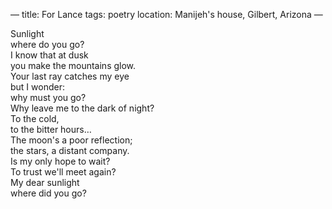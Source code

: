 :PROPERTIES:
:ID:       72BC069F-1371-4A41-B439-1D00482E4501
:SLUG:     for-lance
:END:
---
title: For Lance
tags: poetry
location: Manijeh's house, Gilbert, Arizona
---

#+BEGIN_VERSE
Sunlight
where do you go?
I know that at dusk
you make the mountains glow.
Your last ray catches my eye
but I wonder:
why must you go?
Why leave me to the dark of night?
To the cold,
to the bitter hours...
The moon's a poor reflection;
the stars, a distant company.
Is my only hope to wait?
To trust we'll meet again?
My dear sunlight
where did you go?
#+END_VERSE
